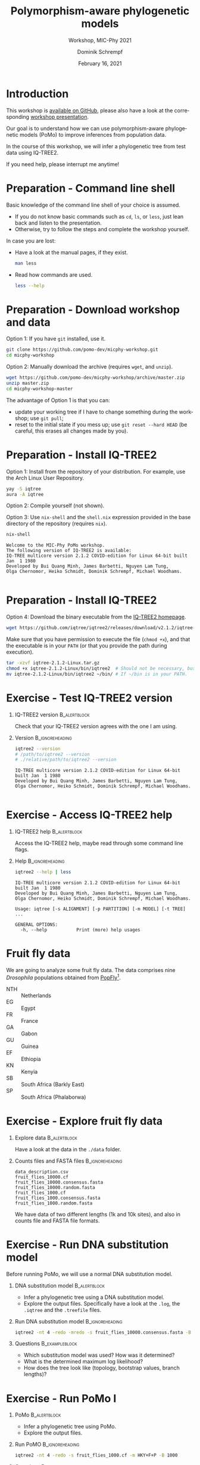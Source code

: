 #+options: ':nil *:t -:t ::t <:t H:3 \n:nil ^:nil arch:headline author:t
#+options: broken-links:nil c:nil creator:nil d:(not "LOGBOOK") date:t e:t
#+options: email:nil f:t inline:t num:t p:nil pri:nil prop:nil stat:t tags:t
#+options: tasks:t tex:t timestamp:t title:t toc:nil todo:t |:t
#+title: Polymorphism-aware phylogenetic models
#+subtitle: Workshop, MIC-Phy 2021
#+author: Dominik Schrempf
#+email: dominik.schrempf@gmail.com
#+language: en
#+select_tags: export
#+exclude_tags: noexport
#+creator: Emacs 27.1 (Org mode 9.4.4)

#+startup: beamer
#+latex_class: myPresentation
#+latex_class_options: [aspectratio=169,minted,svg]
#+latex_header: \addbibresource{~/Evolutionary-Biology/Bibliography/bibliography.bib}
#+latex_header_extra: \titlegraphic{\includegraphics[width=10em]{logos/elte}}
#+latex_compiler: unused; see `org-latex-pdf-process'

#+columns: %45ITEM %10BEAMER_env(Env) %10BEAMER_act(Act) %4BEAMER_col(Col) %8BEAMER_opt(Opt)
#+date: February 16, 2021
#+description:
#+keywords:
#+options: H:1

#+property: header-args:ipython :session PoMo-Workshop

#+name: Imports
#+begin_src ipython :exports none :results none
import numpy as np
import pandas as pd
import scipy as sp

import matplotlib as mpl
import matplotlib.pyplot as plt
import seaborn as sb

sb.set()
sb.set_style("ticks", {"axes.grid": True})
sb.set_context("notebook")
%config InlineBackend.figure_format = 'svg'
#+end_src

* Introduction
This workshop is [[https://github.com/pomo-dev/micphy-workshop][available on GitHub]], please also have a look at the
corresponding [[file:PoMo-Presentation.pdf][workshop presentation]].
#+beamer: \vspace{2ex}

Our goal is to understand how we can use polymorphism-aware phylogenetic models
(PoMo) to improve inferences from population data.
#+beamer: \vspace{2ex}

In the course of this workshop, we will infer a phylogenetic tree from test data
using IQ-TREE2.
#+beamer: \vspace{2ex}

If you need help, please interrupt me anytime!

* Preparation - Command line shell
:PROPERTIES:
:ID:       c1b7587a-de6c-4d16-92e5-722e3c089594
:END:
Basic knowledge of the command line shell of your choice is assumed.
- If you do not know basic commands such as =cd=, =ls=, or =less=, just lean
  back and listen to the presentation.
- Otherwise, try to follow the steps and complete the workshop yourself.
#+beamer: \vspace{1ex}

In case you are lost:
- Have a look at the manual pages, if they exist.
  #+name: ManLess
  #+begin_src sh :exports code :results none
  man less
  #+end_src
- Read how commands are used.
  #+name: HelpLess
  #+begin_src sh :exports code :results none
  less --help
  #+end_src
  
* Preparation - Download workshop and data
Option 1: If you have =git= installed, use it.
#+name: Workshop-Git
#+begin_src sh :exports code :results none :eval never
git clone https://github.com/pomo-dev/micphy-workshop.git
cd micphy-workshop
#+end_src

Option 2: Manually download the archive (requires =wget=, and =unzip=).
#+name: Workshop-ManualDownload
#+begin_src sh :exports code :results none :eval never
wget https://github.com/pomo-dev/micphy-workshop/archive/master.zip
unzip master.zip
cd micphy-workshop-master
#+end_src

The advantage of Option 1 is that you can:
- update your working tree if I have to change something during the workshop;
  use =git pull=;
- reset to the initial state if you mess up; use =git reset --hard HEAD= (be
  careful, this erases all changes made by you).

* Preparation - Install IQ-TREE2
Option 1: Install from the repository of your distribution. For example, use the
Arch Linux User Repository.
#+name: IqTree2-InstallFromRepository
#+begin_src sh :exports code :results none :eval never
yay -S iqtree
aura -A iqtree
#+end_src

Option 2: Compile yourself (not shown).
#+beamer: \vspace{2ex}

Option 3: Use =nix-shell= and the =shell.nix= expression provided in the base
directory of the repository (requires =nix=).

#+name: IqTree2-NixShell
#+begin_src sh :exports both :results output verbatim replace
nix-shell
#+end_src

#+latex: {\footnotesize
#+RESULTS: IqTree2-NixShell
: Welcome to the MIC-Phy PoMo workshop.
: The following version of IQ-TREE2 is available:
: IQ-TREE multicore version 2.1.2 COVID-edition for Linux 64-bit built Jan  1 1980
: Developed by Bui Quang Minh, James Barbetti, Nguyen Lam Tung,
: Olga Chernomor, Heiko Schmidt, Dominik Schrempf, Michael Woodhams.
: 
#+latex: }

* Preparation - Install IQ-TREE2

Option 4: Download the binary executable from the [[http://www.iqtree.org/#download][IQ-TREE2 homepage]].
#+name: IqTree2-ManualDownload
#+begin_src sh :exports code :eval never 
wget https://github.com/iqtree/iqtree2/releases/download/v2.1.2/iqtree-2.1.2-Linux.tar.gz
#+end_src

Make sure that you have permission to execute the file (=chmod +x=), and that
the executable is in your =PATH= (or that you provide the path during execution).
#+name: IqTree2-ManualInstall
#+begin_src sh :exports code :eval never 
tar -xzvf iqtree-2.1.2-Linux.tar.gz
chmod +x iqtree-2.1.2-Linux/bin/iqtree2  # Should not be necessary, but who knows.
mv iqtree-2.1.2-Linux/bin/iqtree2 ~/bin/ # If ~/bin is in your PATH.
#+end_src

* Exercise - Test IQ-TREE2 version

** IQ-TREE2 version                                              :B_alertblock:
:PROPERTIES:
:BEAMER_env: alertblock
:END:
Check that your IQ-TREE2 version agrees with the one I am using.

** Version                                                    :B_ignoreheading:
:PROPERTIES:
:BEAMER_env: ignoreheading
:END:
#+name: IqTree2-Version
#+begin_src sh :exports both :results output verbatim replace
iqtree2 --version
# /path/to/iqtree2 --version
# ./relative/path/to/iqtree2 --version
#+end_src

#+RESULTS: IqTree2-Version
: IQ-TREE multicore version 2.1.2 COVID-edition for Linux 64-bit built Jan  1 1980
: Developed by Bui Quang Minh, James Barbetti, Nguyen Lam Tung,
: Olga Chernomor, Heiko Schmidt, Dominik Schrempf, Michael Woodhams.
: 

* Exercise - Access IQ-TREE2 help

** IQ-TREE2 help                                                 :B_alertblock:
:PROPERTIES:
:BEAMER_env: alertblock
:END:
Access the IQ-TREE2 help, maybe read through some command line flags.

** Help                                                       :B_ignoreheading:
:PROPERTIES:
:BEAMER_env: ignoreheading
:END:
#+name: IqTree2-Help
#+begin_src sh :exports code :eval never
iqtree2 --help | less
#+end_src

#+name: IqTree2-HelpFirstLines
#+begin_src sh :exports results :results verbatim 
iqtree2 --help | head -n 8
#+end_src

#+RESULTS: IqTree2-HelpFirstLines
: IQ-TREE multicore version 2.1.2 COVID-edition for Linux 64-bit built Jan  1 1980
: Developed by Bui Quang Minh, James Barbetti, Nguyen Lam Tung,
: Olga Chernomor, Heiko Schmidt, Dominik Schrempf, Michael Woodhams.
: 
: Usage: iqtree [-s ALIGNMENT] [-p PARTITION] [-m MODEL] [-t TREE] ...
: 
: GENERAL OPTIONS:
:   -h, --help           Print (more) help usages

* Fruit fly data
We are going to analyze some fruit fly data. The data comprises nine
/Drosophila/ populations obtained from [[https://popfly.uab.cat][PopFly]][fn:1].

- NTH :: Netherlands
- EG :: Egypt
- FR :: France
- GA :: Gabon
- GU :: Guinea
- EF :: Ethiopia
- KN :: Kenyia
- SB :: South Africa (Barkly East)
- SP :: South Africa (Phalaborwa)

* Exercise - Explore fruit fly data 

** Explore data                                                  :B_alertblock:
:PROPERTIES:
:BEAMER_env: alertblock
:END:
Have a look at the data in the =./data= folder.

** Counts files and FASTA files                               :B_ignoreheading:
:PROPERTIES:
:BEAMER_env: ignoreheading
:END:
#+name: Data-Explore
#+begin_src sh :exports results :results output 
ls ./data
#+end_src

#+RESULTS: Data-Explore
: data_description.csv
: fruit_flies_10000.cf
: fruit_flies_10000.consensus.fasta
: fruit_flies_10000.random.fasta
: fruit_flies_1000.cf
: fruit_flies_1000.consensus.fasta
: fruit_flies_1000.random.fasta

We have data of two different lengths (1k and 10k sites), and also in counts
file and FASTA file formats.

* Exercise - Run DNA substitution model
Before running PoMo, we will use a normal DNA substitution model.

** DNA substitution model                                        :B_alertblock:
:PROPERTIES:
:BEAMER_env: alertblock
:END:
- Infer a phylogenetic tree using a DNA substitution model.
- Explore the output files. Specifically have a look at the =.log=, the
  =.iqtree= and the =.treefile= files.

** Run DNA substitution model                                 :B_ignoreheading:
:PROPERTIES:
:BEAMER_env: ignoreheading
:END:
#+name: IqTree2-DNASubstitutionModel
#+begin_src sh :exports code :eval never 
iqtree2 -nt 4 -redo -mredo -s fruit_flies_10000.consensus.fasta -B 1000
#+end_src

** Questions                                                   :B_exampleblock:
:PROPERTIES:
:BEAMER_env: exampleblock
:END:
- Which substitution model was used? How was it determined?
- What is the determined maximum log likelihood?
- How does the tree look like (topology, bootstrap values, branch lengths)?

* Exercise - Run PoMo I
** PoMo                                                          :B_alertblock:
:PROPERTIES:
:BEAMER_env: alertblock
:END:
- Infer a phylogenetic tree using PoMo.
- Explore the output files.

** Run PoMO                                                   :B_ignoreheading:
:PROPERTIES:
:BEAMER_env: ignoreheading
:END:
#+name: IqTree2-PoMo
#+begin_src sh :exports code :eval never 
iqtree2 -nt 4 -redo -s fruit_flies_1000.cf -m HKY+F+P -B 1000
#+end_src

** Questions                                                   :B_exampleblock:
:PROPERTIES:
:BEAMER_env: exampleblock
:END:
- What is the average number of samples per population? What is the estimated
  heterozygosity? /Why is it important to check the heterozygosity?/
- Which virtual population size was used?
- What is the determined maximum log likelihood?
- How does the tree look like (topology, bootstrap values, branch lengths)?

* Exercise - Run PoMo II
** PoMo parameters                                               :B_alertblock:
:PROPERTIES:
:BEAMER_env: alertblock
:END:
- Play around with different virtual population sizes.
- Use gamma rate heterogeneity.
- Compare different DNA substitution models.

** Run PoMo with different parameters                         :B_ignoreheading:
:PROPERTIES:
:BEAMER_env: ignoreheading
:END:
#+name: IqTree2-PoMoTilde
#+begin_src sh :exports code :eval never 
f=fruit_flies_1000.cf; m="HKY+F+P+N09+G2"; iqtree2 -nt 4 -redo -s $f -m $m -pre $f.$m
#+end_src

** Questions                                                   :B_exampleblock:
:PROPERTIES:
:BEAMER_env: exampleblock
:END:
- What are the absolute and relative differences between branch lengths for
  different virtual population sizes?
- How do your results compare to using normal DNA substitution models. For a
  fair comparison, you have to run PoMo on the proper data with 10k sites.

* Some results
Inference results are provided in the =./results= folder.

#+name: BranchLengths
#+begin_src ipython :ipyfile PoMo-Workshop-BranchLengths.svg :exports none :results none
cons = 0.7599011228524519
rand = 0.8775802706667841
ns = [3, 5, 7, 9, 15, 19]
pomo = [0.8314274618935616,
        0.7883771094980733,
        0.761713398934836,
        0.7412203731641129,
        0.7004304607585186,
        0.6781954389006495]

plt.plot(1, cons, 'o', label="Consensus")
plt.plot(1, rand, 'o', label="Random")
plt.plot(ns, pomo, 'o', label="PoMo")
plt.legend()
plt.xlabel("Virtual population size")
plt.xticks([1,3,5,7,9,15,19])
plt.xlim([0,20])
plt.ylabel("External / total branch length")
plt.ylim([0.6,1])
#+end_src

#+attr_latex: :width 0.6\textwidth :placement [tb]
#+label: fig-BranchLengths
[[file:PoMo-Workshop-BranchLengths.svg]]

* Advice
Sometimes, the inference is unsuccessful. This may have several reasons. Two of
them are:
- The likelihood derivative is zero or close to zero and numerical underflow
  occurs. This is especially an issue when \(N\) is large. Try using =-safe=
  (which is slower).
- The algorithm diverges. Try repeating the analysis with a different seed.
#+beamer: \vspace{2ex}

In general, it is recommended to *perform replicate analyses* and compare the
parameters and log likelihoods. Further, a *good starting tree* can save a lot
of time and worries.

* Literature
:PROPERTIES:
:ID:       a3a4fe49-79a8-4618-bcae-655485ac54c4
:END:
#+attr_latex: :options [Advanced models with PoMo]
- PoMo :: textcite:DeMaio2015.
- Reversible PoMo :: textcite:Schrempf2016.
- Non-reversible PoMo :: textcite:Schrempf2017.
- Advanced models with PoMo :: textcite:Schrempf2019.
- IQ-TREE2 :: textcite:Minh2020a.
- Consistency of PoMo :: textcite:Borges2020.
- PoMo with selection :: textcite:Borges2019.

* Bibliography
:PROPERTIES:
:BEAMER_opt: allowframebreaks
:END:

#+begin_export latex
\printbibliography{}
#+end_export

* Footnotes

[fn:1] textcite:Hervas2017; thanks Rui for providing the counts files.
